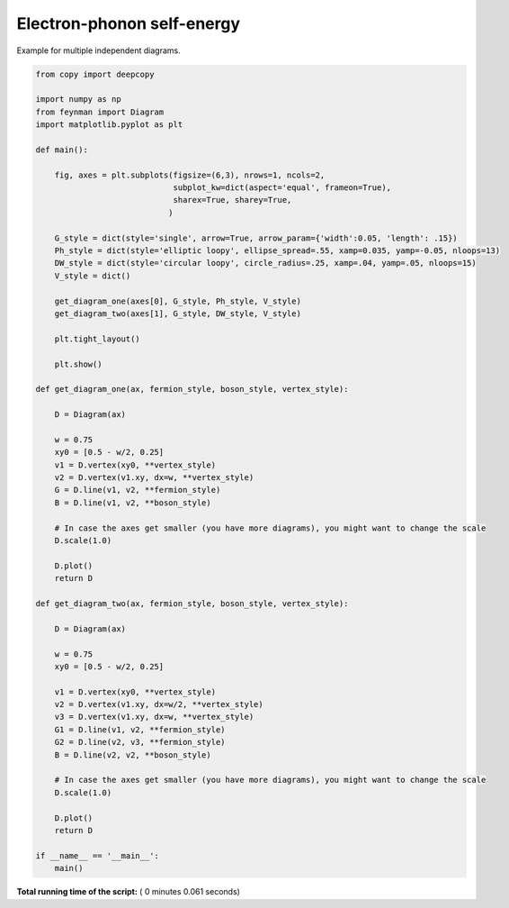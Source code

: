 

.. _sphx_glr_auto_examples_Solid_State_Physics_plot_multi.py:


Electron-phonon self-energy
===========================

Example for multiple independent diagrams.




.. image:: /auto_examples/Solid_State_Physics/images/sphx_glr_plot_multi_001.png
    :align: center





.. code-block:: python


    from copy import deepcopy

    import numpy as np
    from feynman import Diagram
    import matplotlib.pyplot as plt

    def main():

        fig, axes = plt.subplots(figsize=(6,3), nrows=1, ncols=2,
                                 subplot_kw=dict(aspect='equal', frameon=True),
                                 sharex=True, sharey=True,
                                )

        G_style = dict(style='single', arrow=True, arrow_param={'width':0.05, 'length': .15})
        Ph_style = dict(style='elliptic loopy', ellipse_spread=.55, xamp=0.035, yamp=-0.05, nloops=13)
        DW_style = dict(style='circular loopy', circle_radius=.25, xamp=.04, yamp=.05, nloops=15)
        V_style = dict()

        get_diagram_one(axes[0], G_style, Ph_style, V_style)
        get_diagram_two(axes[1], G_style, DW_style, V_style)

        plt.tight_layout()

        plt.show()

    def get_diagram_one(ax, fermion_style, boson_style, vertex_style):

        D = Diagram(ax)

        w = 0.75
        xy0 = [0.5 - w/2, 0.25]
        v1 = D.vertex(xy0, **vertex_style)
        v2 = D.vertex(v1.xy, dx=w, **vertex_style)
        G = D.line(v1, v2, **fermion_style)
        B = D.line(v1, v2, **boson_style)

        # In case the axes get smaller (you have more diagrams), you might want to change the scale
        D.scale(1.0)

        D.plot()
        return D

    def get_diagram_two(ax, fermion_style, boson_style, vertex_style):

        D = Diagram(ax)

        w = 0.75
        xy0 = [0.5 - w/2, 0.25]

        v1 = D.vertex(xy0, **vertex_style)
        v2 = D.vertex(v1.xy, dx=w/2, **vertex_style)
        v3 = D.vertex(v1.xy, dx=w, **vertex_style)
        G1 = D.line(v1, v2, **fermion_style)
        G2 = D.line(v2, v3, **fermion_style)
        B = D.line(v2, v2, **boson_style)

        # In case the axes get smaller (you have more diagrams), you might want to change the scale
        D.scale(1.0)

        D.plot()
        return D

    if __name__ == '__main__':
        main()

**Total running time of the script:** ( 0 minutes  0.061 seconds)



.. only :: html

 .. container:: sphx-glr-footer


  .. container:: sphx-glr-download

     :download:`Download Python source code: plot_multi.py <plot_multi.py>`



  .. container:: sphx-glr-download

     :download:`Download Jupyter notebook: plot_multi.ipynb <plot_multi.ipynb>`


.. only:: html

 .. rst-class:: sphx-glr-signature

    `Gallery generated by Sphinx-Gallery <https://sphinx-gallery.readthedocs.io>`_
